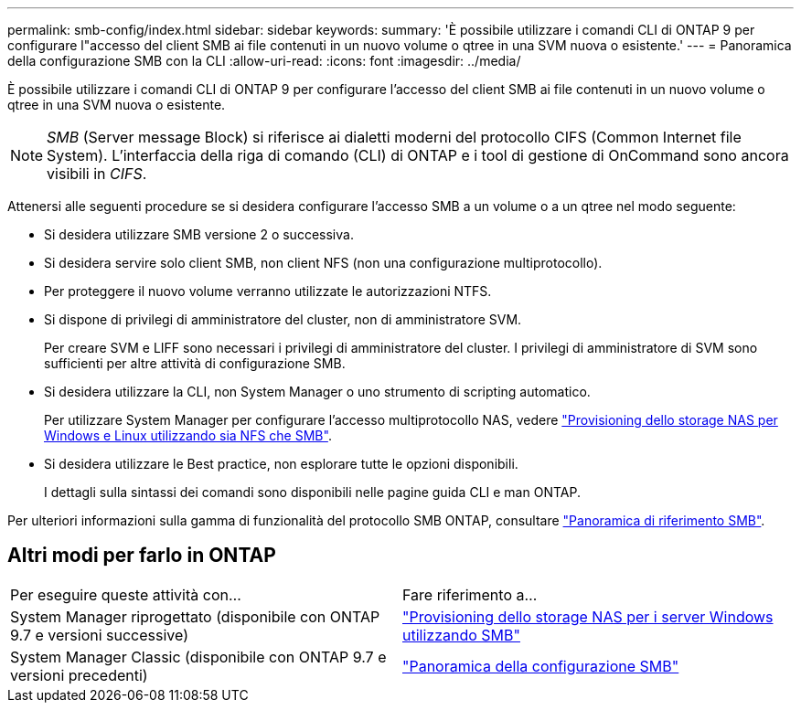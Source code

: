 ---
permalink: smb-config/index.html 
sidebar: sidebar 
keywords:  
summary: 'È possibile utilizzare i comandi CLI di ONTAP 9 per configurare l"accesso del client SMB ai file contenuti in un nuovo volume o qtree in una SVM nuova o esistente.' 
---
= Panoramica della configurazione SMB con la CLI
:allow-uri-read: 
:icons: font
:imagesdir: ../media/


[role="lead"]
È possibile utilizzare i comandi CLI di ONTAP 9 per configurare l'accesso del client SMB ai file contenuti in un nuovo volume o qtree in una SVM nuova o esistente.

[NOTE]
====
_SMB_ (Server message Block) si riferisce ai dialetti moderni del protocollo CIFS (Common Internet file System). L'interfaccia della riga di comando (CLI) di ONTAP e i tool di gestione di OnCommand sono ancora visibili in _CIFS_.

====
Attenersi alle seguenti procedure se si desidera configurare l'accesso SMB a un volume o a un qtree nel modo seguente:

* Si desidera utilizzare SMB versione 2 o successiva.
* Si desidera servire solo client SMB, non client NFS (non una configurazione multiprotocollo).
* Per proteggere il nuovo volume verranno utilizzate le autorizzazioni NTFS.
* Si dispone di privilegi di amministratore del cluster, non di amministratore SVM.
+
Per creare SVM e LIFF sono necessari i privilegi di amministratore del cluster. I privilegi di amministratore di SVM sono sufficienti per altre attività di configurazione SMB.

* Si desidera utilizzare la CLI, non System Manager o uno strumento di scripting automatico.
+
Per utilizzare System Manager per configurare l'accesso multiprotocollo NAS, vedere link:https://docs.netapp.com/us-en/ontap/task_nas_provision_nfs_and_smb.html["Provisioning dello storage NAS per Windows e Linux utilizzando sia NFS che SMB"].

* Si desidera utilizzare le Best practice, non esplorare tutte le opzioni disponibili.
+
I dettagli sulla sintassi dei comandi sono disponibili nelle pagine guida CLI e man ONTAP.



Per ulteriori informazioni sulla gamma di funzionalità del protocollo SMB ONTAP, consultare link:../smb-admin/index.html["Panoramica di riferimento SMB"].



== Altri modi per farlo in ONTAP

|===


| Per eseguire queste attività con... | Fare riferimento a... 


| System Manager riprogettato (disponibile con ONTAP 9.7 e versioni successive) | link:../task_nas_provision_windows_smb.html["Provisioning dello storage NAS per i server Windows utilizzando SMB"] 


| System Manager Classic (disponibile con ONTAP 9.7 e versioni precedenti) | link:https://docs.netapp.com/us-en/ontap-sm-classic/smb-config/index.html["Panoramica della configurazione SMB"^] 
|===